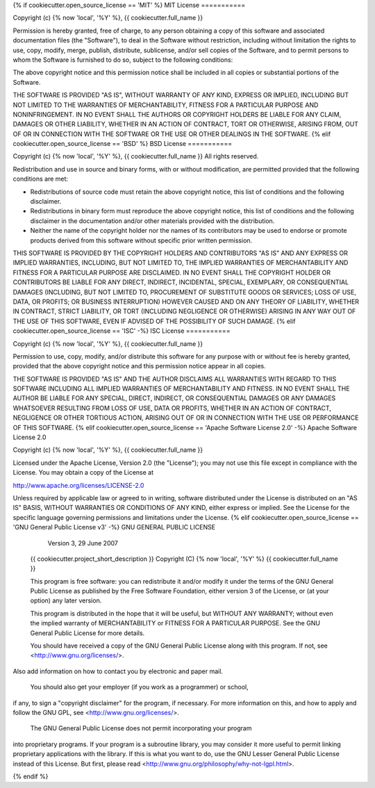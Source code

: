{% if cookiecutter.open_source_license == 'MIT' %}
MIT License
===========

Copyright (c) {% now 'local', '%Y' %}, {{ cookiecutter.full_name }}

Permission is hereby granted, free of charge, to any person obtaining a copy
of this software and associated documentation files (the "Software"), to deal
in the Software without restriction, including without limitation the rights
to use, copy, modify, merge, publish, distribute, sublicense, and/or sell
copies of the Software, and to permit persons to whom the Software is
furnished to do so, subject to the following conditions:

The above copyright notice and this permission notice shall be included in all
copies or substantial portions of the Software.

THE SOFTWARE IS PROVIDED "AS IS", WITHOUT WARRANTY OF ANY KIND, EXPRESS OR
IMPLIED, INCLUDING BUT NOT LIMITED TO THE WARRANTIES OF MERCHANTABILITY,
FITNESS FOR A PARTICULAR PURPOSE AND NONINFRINGEMENT. IN NO EVENT SHALL THE
AUTHORS OR COPYRIGHT HOLDERS BE LIABLE FOR ANY CLAIM, DAMAGES OR OTHER
LIABILITY, WHETHER IN AN ACTION OF CONTRACT, TORT OR OTHERWISE, ARISING FROM,
OUT OF OR IN CONNECTION WITH THE SOFTWARE OR THE USE OR OTHER DEALINGS IN THE
SOFTWARE.
{% elif cookiecutter.open_source_license == 'BSD' %}
BSD License
===========

Copyright (c) {% now 'local', '%Y' %}, {{ cookiecutter.full_name }}
All rights reserved.

Redistribution and use in source and binary forms, with or without modification,
are permitted provided that the following conditions are met:

* Redistributions of source code must retain the above copyright notice, this
  list of conditions and the following disclaimer.

* Redistributions in binary form must reproduce the above copyright notice, this
  list of conditions and the following disclaimer in the documentation and/or
  other materials provided with the distribution.

* Neither the name of the copyright holder nor the names of its
  contributors may be used to endorse or promote products derived from this
  software without specific prior written permission.

THIS SOFTWARE IS PROVIDED BY THE COPYRIGHT HOLDERS AND CONTRIBUTORS "AS IS" AND
ANY EXPRESS OR IMPLIED WARRANTIES, INCLUDING, BUT NOT LIMITED TO, THE IMPLIED
WARRANTIES OF MERCHANTABILITY AND FITNESS FOR A PARTICULAR PURPOSE ARE DISCLAIMED.
IN NO EVENT SHALL THE COPYRIGHT HOLDER OR CONTRIBUTORS BE LIABLE FOR ANY DIRECT,
INDIRECT, INCIDENTAL, SPECIAL, EXEMPLARY, OR CONSEQUENTIAL DAMAGES (INCLUDING,
BUT NOT LIMITED TO, PROCUREMENT OF SUBSTITUTE GOODS OR SERVICES; LOSS OF USE,
DATA, OR PROFITS; OR BUSINESS INTERRUPTION) HOWEVER CAUSED AND ON ANY THEORY
OF LIABILITY, WHETHER IN CONTRACT, STRICT LIABILITY, OR TORT (INCLUDING NEGLIGENCE
OR OTHERWISE) ARISING IN ANY WAY OUT OF THE USE OF THIS SOFTWARE, EVEN IF ADVISED
OF THE POSSIBILITY OF SUCH DAMAGE.
{% elif cookiecutter.open_source_license == 'ISC' -%}
ISC License
===========

Copyright (c) {% now 'local', '%Y' %}, {{ cookiecutter.full_name }}

Permission to use, copy, modify, and/or distribute this software for any purpose with or without fee is hereby granted, provided that the above copyright notice and this permission notice appear in all copies.

THE SOFTWARE IS PROVIDED "AS IS" AND THE AUTHOR DISCLAIMS ALL WARRANTIES WITH REGARD TO THIS SOFTWARE INCLUDING ALL IMPLIED WARRANTIES OF MERCHANTABILITY AND FITNESS. IN NO EVENT SHALL THE AUTHOR BE LIABLE FOR ANY SPECIAL, DIRECT, INDIRECT, OR CONSEQUENTIAL DAMAGES OR ANY DAMAGES WHATSOEVER RESULTING FROM LOSS OF USE, DATA OR PROFITS, WHETHER IN AN ACTION OF CONTRACT, NEGLIGENCE OR OTHER TORTIOUS ACTION, ARISING OUT OF OR IN CONNECTION WITH THE USE OR PERFORMANCE OF THIS SOFTWARE.
{% elif cookiecutter.open_source_license == 'Apache Software License 2.0' -%}
Apache Software License 2.0

Copyright (c) {% now 'local', '%Y' %}, {{ cookiecutter.full_name }}

Licensed under the Apache License, Version 2.0 (the "License");
you may not use this file except in compliance with the License.
You may obtain a copy of the License at

http://www.apache.org/licenses/LICENSE-2.0

Unless required by applicable law or agreed to in writing, software
distributed under the License is distributed on an "AS IS" BASIS,
WITHOUT WARRANTIES OR CONDITIONS OF ANY KIND, either express or implied.
See the License for the specific language governing permissions and
limitations under the License.
{% elif cookiecutter.open_source_license == 'GNU General Public License v3' -%}
GNU GENERAL PUBLIC LICENSE
                      Version 3, 29 June 2007

    {{ cookiecutter.project_short_description }}
    Copyright (C) {% now 'local', '%Y' %}  {{ cookiecutter.full_name }}

    This program is free software: you can redistribute it and/or modify
    it under the terms of the GNU General Public License as published by
    the Free Software Foundation, either version 3 of the License, or
    (at your option) any later version.

    This program is distributed in the hope that it will be useful,
    but WITHOUT ANY WARRANTY; without even the implied warranty of
    MERCHANTABILITY or FITNESS FOR A PARTICULAR PURPOSE.  See the
    GNU General Public License for more details.

    You should have received a copy of the GNU General Public License
    along with this program.  If not, see <http://www.gnu.org/licenses/>.

Also add information on how to contact you by electronic and paper mail.

  You should also get your employer (if you work as a programmer) or school,
if any, to sign a "copyright disclaimer" for the program, if necessary.
For more information on this, and how to apply and follow the GNU GPL, see
<http://www.gnu.org/licenses/>.

  The GNU General Public License does not permit incorporating your program
into proprietary programs.  If your program is a subroutine library, you
may consider it more useful to permit linking proprietary applications with
the library.  If this is what you want to do, use the GNU Lesser General
Public License instead of this License.  But first, please read
<http://www.gnu.org/philosophy/why-not-lgpl.html>.

{% endif %}
